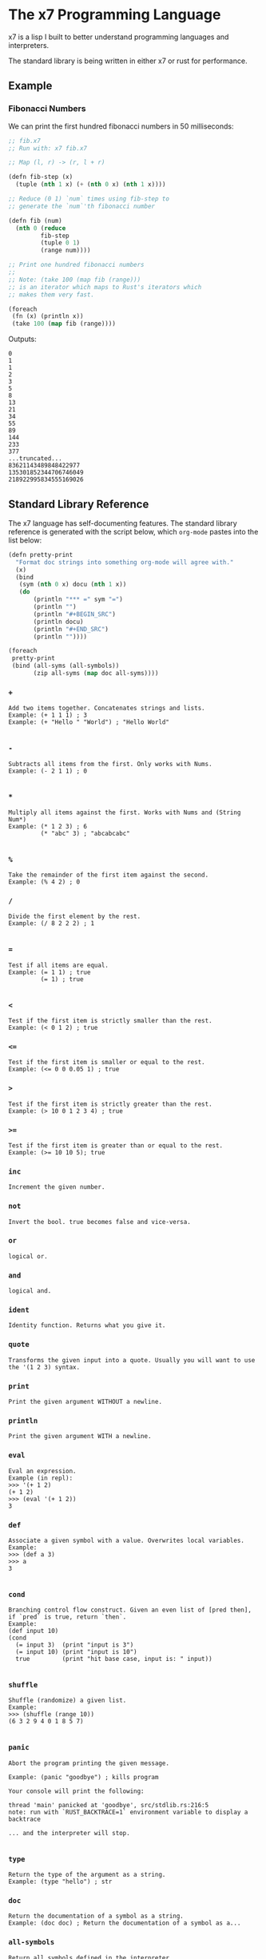 #+AUTHOR: David Briggs

* The x7 Programming Language

x7 is a lisp I built to better understand programming languages and interpreters.

The standard library is being written in either x7 or rust for performance.

** Example

*** Fibonacci Numbers

We can print the first hundred fibonacci numbers in 50 milliseconds:

#+begin_src lisp
  ;; fib.x7
  ;; Run with: x7 fib.x7

  ;; Map (l, r) -> (r, l + r)

  (defn fib-step (x)
    (tuple (nth 1 x) (+ (nth 0 x) (nth 1 x))))

  ;; Reduce (0 1) `num` times using fib-step to
  ;; generate the `num`'th fibonacci number

  (defn fib (num)
    (nth 0 (reduce
           fib-step
           (tuple 0 1)
           (range num))))

  ;; Print one hundred fibonacci numbers
  ;;
  ;; Note: (take 100 (map fib (range)))
  ;; is an iterator which maps to Rust's iterators which
  ;; makes them very fast.

  (foreach
   (fn (x) (println x))
   (take 100 (map fib (range))))
#+end_src

Outputs:

#+begin_example
0
1
1
2
3
5
8
13
21
34
55
89
144
233
377
...truncated...
83621143489848422977
135301852344706746049
218922995834555169026
#+end_example

** Standard Library Reference

The x7 language has self-documenting features. The standard library reference is generated
with the script below, which =org-mode= pastes into the list below:

#+begin_src lisp
(defn pretty-print
  "Format doc strings into something org-mode will agree with."
  (x)
  (bind
   (sym (nth 0 x) docu (nth 1 x))
   (do
       (println "*** =" sym "=")
       (println "")
       (println "#+BEGIN_SRC")
       (println docu)
       (println "#+END_SRC")
       (println ""))))

(foreach
 pretty-print
 (bind (all-syms (all-symbols))
       (zip all-syms (map doc all-syms))))
#+end_src

#+begin_src sh :results output raw :format org :exports results
     cargo run --release -- gen_docs.x7 -l
#+end_src

#+RESULTS:
*** =+=

#+BEGIN_SRC elisp
Add two items together. Concatenates strings and lists.
Example: (+ 1 1 1) ; 3
Example: (+ "Hello " "World") ; "Hello World"

#+END_SRC

*** =-=

#+BEGIN_SRC elisp
Subtracts all items from the first. Only works with Nums.
Example: (- 2 1 1) ; 0

#+END_SRC

*** =*=

#+BEGIN_SRC elisp
Multiply all items against the first. Works with Nums and (String Num*)
Example: (* 1 2 3) ; 6
         (* "abc" 3) ; "abcabcabc"

#+END_SRC

*** =%=

#+BEGIN_SRC elisp
Take the remainder of the first item against the second.
Example: (% 4 2) ; 0
#+END_SRC

*** =/=

#+BEGIN_SRC elisp
Divide the first element by the rest.
Example: (/ 8 2 2 2) ; 1

#+END_SRC

*** ===

#+BEGIN_SRC elisp
Test if all items are equal.
Example: (= 1 1) ; true
         (= 1) ; true

#+END_SRC

*** =<=

#+BEGIN_SRC elisp
Test if the first item is strictly smaller than the rest.
Example: (< 0 1 2) ; true
#+END_SRC

*** =<==

#+BEGIN_SRC elisp
Test if the first item is smaller or equal to the rest.
Example: (<= 0 0 0.05 1) ; true
#+END_SRC

*** =>=

#+BEGIN_SRC elisp
Test if the first item is strictly greater than the rest.
Example: (> 10 0 1 2 3 4) ; true
#+END_SRC

*** =>==

#+BEGIN_SRC elisp
Test if the first item is greater than or equal to the rest.
Example: (>= 10 10 5); true
#+END_SRC

*** =inc=

#+BEGIN_SRC elisp
Increment the given number.
#+END_SRC

*** =not=

#+BEGIN_SRC elisp
Invert the bool. true becomes false and vice-versa.
#+END_SRC

*** =or=

#+BEGIN_SRC elisp
logical or.
#+END_SRC

*** =and=

#+BEGIN_SRC elisp
logical and.
#+END_SRC

*** =ident=

#+BEGIN_SRC elisp
Identity function. Returns what you give it.
#+END_SRC

*** =quote=

#+BEGIN_SRC elisp
Transforms the given input into a quote. Usually you will want to use the '(1 2 3) syntax.
#+END_SRC

*** =print=

#+BEGIN_SRC elisp
Print the given argument WITHOUT a newline.
#+END_SRC

*** =println=

#+BEGIN_SRC elisp
Print the given argument WITH a newline.
#+END_SRC

*** =eval=

#+BEGIN_SRC elisp
Eval an expression.
Example (in repl):
>>> '(+ 1 2)
(+ 1 2)
>>> (eval '(+ 1 2))
3
#+END_SRC

*** =def=

#+BEGIN_SRC elisp
Associate a given symbol with a value. Overwrites local variables.
Example:
>>> (def a 3)
>>> a
3

#+END_SRC

*** =cond=

#+BEGIN_SRC elisp
Branching control flow construct. Given an even list of [pred then], if `pred` is true, return `then`.
Example:
(def input 10)
(cond
  (= input 3)  (print "input is 3")
  (= input 10) (print "input is 10")
  true         (print "hit base case, input is: " input))

#+END_SRC

*** =shuffle=

#+BEGIN_SRC elisp
Shuffle (randomize) a given list.
Example:
>>> (shuffle (range 10))
(6 3 2 9 4 0 1 8 5 7)

#+END_SRC

*** =panic=

#+BEGIN_SRC elisp
Abort the program printing the given message.

Example: (panic "goodbye") ; kills program

Your console will print the following:

thread 'main' panicked at 'goodbye', src/stdlib.rs:216:5
note: run with `RUST_BACKTRACE=1` environment variable to display a backtrace

... and the interpreter will stop.

#+END_SRC

*** =type=

#+BEGIN_SRC elisp
Return the type of the argument as a string.
Example: (type "hello") ; str
#+END_SRC

*** =doc=

#+BEGIN_SRC elisp
Return the documentation of a symbol as a string.
Example: (doc doc) ; Return the documentation of a symbol as a...
#+END_SRC

*** =all-symbols=

#+BEGIN_SRC elisp
Return all symbols defined in the interpreter.
#+END_SRC

*** =map=

#+BEGIN_SRC elisp
Apply a function to each element of a sequence and return a list.
Example: (map inc '(1 2 3)) ; (2 3 4)

#+END_SRC

*** =foreach=

#+BEGIN_SRC elisp
Eagerly apply the given function to a sequence or list.
Example:
(foreach
  (fn (x) (println x))
  (range 20)) ; prints 0 to 20. Returns ().

(foreach
  (fn (x) (println x))
  (take 5 (map (fn (x) (* x x x x x x)) (range)))) ; prints 0, 1, 64, 729, 4096

#+END_SRC

*** =filter=

#+BEGIN_SRC elisp
Retain elements in a sequence according to a predicate.
Example:
(defn is-odd (x) (= 1 (% x 2)))
(filter is-odd (range 20)) ; outputs (1 3 5 7 9 11 13 15 17 19)

#+END_SRC

*** =apply=

#+BEGIN_SRC elisp
Apply a function to a given list.
(def my-list '(1 2 3))
(apply + my-list) ; outputs 6

#+END_SRC

*** =do=

#+BEGIN_SRC elisp
Evaluate a sequence of expressions and return the last one.
Example:
(defn complex-fn (x)
  (do
    (print "current state: " x)
    (+ x x)))

#+END_SRC

*** =comp=

#+BEGIN_SRC elisp
Compose given functions and return a new function. NOT IMPLEMENTED YET!
#+END_SRC

*** =reduce=

#+BEGIN_SRC elisp
Reduce (fold) a given sequence using the given function. Reduce is multi-arity, and will accept an `init` parameter.
Example:
(reduce + '(1 2 3)) ; 6
(reduce + 100 '(1 2 3)) ; 106

#+END_SRC

*** =fn=

#+BEGIN_SRC elisp
Create a anonymous function.
Example:
(fn (x) (* x 2)) ;

#+END_SRC

*** =defn=

#+BEGIN_SRC elisp
Define a function and add it to the symbol table. Supports doc strings.
Example:
(defn is-odd? (x) (= 1 (% x 2)))
(defn get-odd-numbers
  "Extract the odd numbers out of the given sequence `x`"
  (x)
  (filter is-odd? x)) ; for fun, try (doc get-odd-numbers)

#+END_SRC

*** =bind=

#+BEGIN_SRC elisp
Bind symbol-value pairs, adding them to the symbol table.
Example:
(defn quicksort
  "Sort a list."
  (l)
  (cond
   (empty? l) l
   true (bind
         (pivot (head l)
          rest  (tail l)
          le    (filter (fn (x) (<= x pivot)) rest)
          ge    (filter (fn (x) (> x pivot)) rest))
         (+ (quicksort le) (list pivot) (quicksort ge)))))

#+END_SRC

*** =take=

#+BEGIN_SRC elisp
Take the first `n` items from a list or sequence.
Example:
(take 2 '(1 2 3)) ; (1 2)
(take 5 (range)) ; lazy seq of (0 1 2 3 4)
(doall (take 5 (range))) ; (0 1 2 3 4)

#+END_SRC

*** =doall=

#+BEGIN_SRC elisp
Evaluate a sequence, collecting the results into a list.
Example:
(doall (take 5 (range))) ; (0 1 2 3 4)

#+END_SRC

*** =list=

#+BEGIN_SRC elisp
Create a list from the given elements.
Example:
(list 1 2 3) ; (1 2 3)

#+END_SRC

*** =tuple=

#+BEGIN_SRC elisp
Create a list from the given elements.
(tuple 1 2 3) ; (tuple 1 2 3)
;; It's usually easier to use the tuple syntax:
^(1 2 3) ; (tuple 1 2 3)

#+END_SRC

*** =nth=

#+BEGIN_SRC elisp
Extract the nth item from a list or tuple. Throws error if this fails.
Example
(nth 0 ^(1 2 3)) ; 1
(nth 1 '(1 2 3)) ; 2

#+END_SRC

*** =head=

#+BEGIN_SRC elisp
Get the first item in a list.
Example:
(head ()) ; nil
(head (1 2 3)) ; 1

#+END_SRC

*** =tail=

#+BEGIN_SRC elisp
Get all items after the first in a list or tuple.
(tail '(1 2 3)) ; (2 3)
(tail ^()) ; nil

#+END_SRC

*** =cons=

#+BEGIN_SRC elisp
Push an item to the front of a list.
Example:
(cons 1 '()) ; (1)
(cons 1 '(2 3)) ; (1 2 3)

#+END_SRC

*** =range=

#+BEGIN_SRC elisp
Generate a range of numbers. It accepts 0, 1, or 2 arguments. No arguments
yields an infinite range, one arg stops the range at that arg, and two args denote start..end.
Example:
(range) ; infinite range
(range 5) ; (0 1 2 3 4)
(range 5 10); (5 6 7 8 9)

#+END_SRC

*** =len=

#+BEGIN_SRC elisp
Get the number of items in a list or tuple.
Example:
(len '(0 0 0)) ; 3
(len '()) ; 0

#+END_SRC

*** =zip=

#+BEGIN_SRC elisp
Zip two lists together into a list of tuples.
#+END_SRC

*** =len=

#+BEGIN_SRC elisp
Get the number of items in a list or tuple.
Example:
(len '(0 0 0)) ; 3
(len '()) ; 0

#+END_SRC

*** =sort=

#+BEGIN_SRC elisp
Sort a given homogeneously typed list in ascending order. Returns an error if types are all not the same.
Example:
(sort '(3 7 0 5 4 8 1 2 6 9)) ; (0 1 2 3 4 5 6 7 8 9)

#+END_SRC

*** =not==

#+BEGIN_SRC elisp
Test if a sequence is not equal to each other.
Example:
(not= 1 1 2) ; false

#+END_SRC

*** =empty?=

#+BEGIN_SRC elisp
Test if a collection is empty.
#+END_SRC

*** =non-empty?=

#+BEGIN_SRC elisp
Test if a collection is non-empty.
#+END_SRC

*** =if=

#+BEGIN_SRC elisp
if-gate control flow. If `pred?' is true, take `then' branch, otherwise, take the `else' branch.
#+END_SRC

*** =is-even?=

#+BEGIN_SRC elisp
Test if the given item is even.
#+END_SRC

*** =dot-product=

#+BEGIN_SRC elisp
Dot product two vectors.
Example:
(dot-product '(1 2 3) '(4 5 6)) ; 32

#+END_SRC

*** =quicksort=

#+BEGIN_SRC elisp
Sort a list using quicksort.
Example:
(quicksort '(3 1 2)) ; (1 2 3)

#+END_SRC

*** =fib=

#+BEGIN_SRC elisp
Find the `num'th Fibonacci number.
#+END_SRC

*** =pretty-print=

#+BEGIN_SRC elisp
Format doc strings into something org-mode will agree with.
#+END_SRC

*** =+=

#+BEGIN_EXAMPLE
Add two items together. Concatenates strings and lists.
Example: (+ 1 1 1) ; 3
Example: (+ "Hello " "World") ; "Hello World"

#+END_EXAMPLE

*** =-=

#+BEGIN_EXAMPLE
Subtracts all items from the first. Only works with Nums.
Example: (- 2 1 1) ; 0

#+END_EXAMPLE

*** =*=

#+BEGIN_EXAMPLE
Multiply all items against the first. Works with Nums and (String Num*)
Example: (* 1 2 3) ; 6
         (* "abc" 3) ; "abcabcabc"

#+END_EXAMPLE

*** =%=

#+BEGIN_EXAMPLE
Take the remainder of the first item against the second.
Example: (% 4 2) ; 0
#+END_EXAMPLE

*** =/=

#+BEGIN_EXAMPLE
Divide the first element by the rest.
Example: (/ 8 2 2 2) ; 1

#+END_EXAMPLE

*** ===

#+BEGIN_EXAMPLE
Test if all items are equal.
Example: (= 1 1) ; true
         (= 1) ; true

#+END_EXAMPLE

*** =<=

#+BEGIN_EXAMPLE
Test if the first item is strictly smaller than the rest.
Example: (< 0 1 2) ; true
#+END_EXAMPLE

*** =<==

#+BEGIN_EXAMPLE
Test if the first item is smaller or equal to the rest.
Example: (<= 0 0 0.05 1) ; true
#+END_EXAMPLE

*** =>=

#+BEGIN_EXAMPLE
Test if the first item is strictly greater than the rest.
Example: (> 10 0 1 2 3 4) ; true
#+END_EXAMPLE

*** =>==

#+BEGIN_EXAMPLE
Test if the first item is greater than or equal to the rest.
Example: (>= 10 10 5); true
#+END_EXAMPLE

*** =inc=

#+BEGIN_EXAMPLE
Increment the given number.
#+END_EXAMPLE

*** =not=

#+BEGIN_EXAMPLE
Invert the bool. true becomes false and vice-versa.
#+END_EXAMPLE

*** =or=

#+BEGIN_EXAMPLE
logical or.
#+END_EXAMPLE

*** =and=

#+BEGIN_EXAMPLE
logical and.
#+END_EXAMPLE

*** =ident=

#+BEGIN_EXAMPLE
Identity function. Returns what you give it.
#+END_EXAMPLE

*** =quote=

#+BEGIN_EXAMPLE
Transforms the given input into a quote. Usually you will want to use the '(1 2 3) syntax.
#+END_EXAMPLE

*** =print=

#+BEGIN_EXAMPLE
Print the given argument WITHOUT a newline.
#+END_EXAMPLE

*** =println=

#+BEGIN_EXAMPLE
Print the given argument WITH a newline.
#+END_EXAMPLE

*** =eval=

#+BEGIN_EXAMPLE
Eval an expression.
Example (in repl):
>>> '(+ 1 2)
(+ 1 2)
>>> (eval '(+ 1 2))
3
#+END_EXAMPLE

*** =def=

#+BEGIN_EXAMPLE
Associate a given symbol with a value. Overwrites local variables.
Example:
>>> (def a 3)
>>> a
3

#+END_EXAMPLE

*** =cond=

#+BEGIN_EXAMPLE
Branching control flow construct. Given an even list of [pred then], if `pred` is true, return `then`.
Example:
(def input 10)
(cond
  (= input 3)  (print "input is 3")
  (= input 10) (print "input is 10")
  true         (print "hit base case, input is: " input))

#+END_EXAMPLE

*** =shuffle=

#+BEGIN_EXAMPLE
Shuffle (randomize) a given list.
Example:
>>> (shuffle (range 10))
(6 3 2 9 4 0 1 8 5 7)

#+END_EXAMPLE

*** =panic=

#+BEGIN_EXAMPLE
Abort the program printing the given message.

Example: (panic "goodbye") ; kills program

Your console will print the following:

thread 'main' panicked at 'goodbye', src/stdlib.rs:216:5
note: run with `RUST_BACKTRACE=1` environment variable to display a backtrace

... and the interpreter will stop.

#+END_EXAMPLE

*** =type=

#+BEGIN_EXAMPLE
Return the type of the argument as a string.
Example: (type "hello") ; str
#+END_EXAMPLE

*** =doc=

#+BEGIN_EXAMPLE
Return the documentation of a symbol as a string.
Example: (doc doc) ; Return the documentation of a symbol as a...
#+END_EXAMPLE

*** =all-symbols=

#+BEGIN_EXAMPLE
Return all symbols defined in the interpreter.
#+END_EXAMPLE

*** =map=

#+BEGIN_EXAMPLE
Apply a function to each element of a sequence and return a list.
Example: (map inc '(1 2 3)) ; (2 3 4)

#+END_EXAMPLE

*** =foreach=

#+BEGIN_EXAMPLE
Eagerly apply the given function to a sequence or list.
Example:
(foreach
  (fn (x) (println x))
  (range 20)) ; prints 0 to 20. Returns ().

(foreach
  (fn (x) (println x))
  (take 5 (map (fn (x) (* x x x x x x)) (range)))) ; prints 0, 1, 64, 729, 4096

#+END_EXAMPLE

*** =filter=

#+BEGIN_EXAMPLE
Retain elements in a sequence according to a predicate.
Example:
(defn is-odd (x) (= 1 (% x 2)))
(filter is-odd (range 20)) ; outputs (1 3 5 7 9 11 13 15 17 19)

#+END_EXAMPLE

*** =apply=

#+BEGIN_EXAMPLE
Apply a function to a given list.
(def my-list '(1 2 3))
(apply + my-list) ; outputs 6

#+END_EXAMPLE

*** =do=

#+BEGIN_EXAMPLE
Evaluate a sequence of expressions and return the last one.
Example:
(defn complex-fn (x)
  (do
    (print "current state: " x)
    (+ x x)))

#+END_EXAMPLE

*** =comp=

#+BEGIN_EXAMPLE
Compose given functions and return a new function. NOT IMPLEMENTED YET!
#+END_EXAMPLE

*** =reduce=

#+BEGIN_EXAMPLE
Reduce (fold) a given sequence using the given function. Reduce is multi-arity, and will accept an `init` parameter.
Example:
(reduce + '(1 2 3)) ; 6
(reduce + 100 '(1 2 3)) ; 106

#+END_EXAMPLE

*** =fn=

#+BEGIN_EXAMPLE
Create a anonymous function.
Example:
(fn (x) (* x 2)) ;

#+END_EXAMPLE

*** =defn=

#+BEGIN_EXAMPLE
Define a function and add it to the symbol table. Supports doc strings.
Example:
(defn is-odd? (x) (= 1 (% x 2)))
(defn get-odd-numbers
  "Extract the odd numbers out of the given sequence `x`"
  (x)
  (filter is-odd? x)) ; for fun, try (doc get-odd-numbers)

#+END_EXAMPLE

*** =bind=

#+BEGIN_EXAMPLE
Bind symbol-value pairs, adding them to the symbol table.
Example:
(defn quicksort
  "Sort a list."
  (l)
  (cond
   (empty? l) l
   true (bind
         (pivot (head l)
          rest  (tail l)
          le    (filter (fn (x) (<= x pivot)) rest)
          ge    (filter (fn (x) (> x pivot)) rest))
         (+ (quicksort le) (list pivot) (quicksort ge)))))

#+END_EXAMPLE

*** =take=

#+BEGIN_EXAMPLE
Take the first `n` items from a list or sequence.
Example:
(take 2 '(1 2 3)) ; (1 2)
(take 5 (range)) ; lazy seq of (0 1 2 3 4)
(doall (take 5 (range))) ; (0 1 2 3 4)

#+END_EXAMPLE

*** =doall=

#+BEGIN_EXAMPLE
Evaluate a sequence, collecting the results into a list.
Example:
(doall (take 5 (range))) ; (0 1 2 3 4)

#+END_EXAMPLE

*** =list=

#+BEGIN_EXAMPLE
Create a list from the given elements.
Example:
(list 1 2 3) ; (1 2 3)

#+END_EXAMPLE

*** =tuple=

#+BEGIN_EXAMPLE
Create a list from the given elements.
(tuple 1 2 3) ; (tuple 1 2 3)
;; It's usually easier to use the tuple syntax:
^(1 2 3) ; (tuple 1 2 3)

#+END_EXAMPLE

*** =nth=

#+BEGIN_EXAMPLE
Extract the nth item from a list or tuple. Throws error if this fails.
Example
(nth 0 ^(1 2 3)) ; 1
(nth 1 '(1 2 3)) ; 2

#+END_EXAMPLE

*** =head=

#+BEGIN_EXAMPLE
Get the first item in a list.
Example:
(head ()) ; nil
(head (1 2 3)) ; 1

#+END_EXAMPLE

*** =tail=

#+BEGIN_EXAMPLE
Get all items after the first in a list or tuple.
(tail '(1 2 3)) ; (2 3)
(tail ^()) ; nil

#+END_EXAMPLE

*** =cons=

#+BEGIN_EXAMPLE
Push an item to the front of a list.
Example:
(cons 1 '()) ; (1)
(cons 1 '(2 3)) ; (1 2 3)

#+END_EXAMPLE

*** =range=

#+BEGIN_EXAMPLE
Generate a range of numbers. It accepts 0, 1, or 2 arguments. No arguments
yields an infinite range, one arg stops the range at that arg, and two args denote start..end.
Example:
(range) ; infinite range
(range 5) ; (0 1 2 3 4)
(range 5 10); (5 6 7 8 9)

#+END_EXAMPLE

*** =len=

#+BEGIN_EXAMPLE
Get the number of items in a list or tuple.
Example:
(len '(0 0 0)) ; 3
(len '()) ; 0

#+END_EXAMPLE

*** =zip=

#+BEGIN_EXAMPLE
Zip two lists together into a list of tuples.
#+END_EXAMPLE

*** =len=

#+BEGIN_EXAMPLE
Get the number of items in a list or tuple.
Example:
(len '(0 0 0)) ; 3
(len '()) ; 0

#+END_EXAMPLE

*** =sort=

#+BEGIN_EXAMPLE
Sort a given homogeneously typed list in ascending order. Returns an error if types are all not the same.
Example:
(sort '(3 7 0 5 4 8 1 2 6 9)) ; (0 1 2 3 4 5 6 7 8 9)

#+END_EXAMPLE

*** =not==

#+BEGIN_EXAMPLE
Test if a sequence is not equal to each other.
Example:
(not= 1 1 2) ; false

#+END_EXAMPLE

*** =empty?=

#+BEGIN_EXAMPLE
Test if a collection is empty.
#+END_EXAMPLE

*** =non-empty?=

#+BEGIN_EXAMPLE
Test if a collection is non-empty.
#+END_EXAMPLE

*** =if=

#+BEGIN_EXAMPLE
if-gate control flow. If `pred?' is true, take `then' branch, otherwise, take the `else' branch.
#+END_EXAMPLE

*** =is-even?=

#+BEGIN_EXAMPLE
Test if the given item is even.
#+END_EXAMPLE

*** =dot-product=

#+BEGIN_EXAMPLE
Dot product two vectors.
Example:
(dot-product '(1 2 3) '(4 5 6)) ; 32

#+END_EXAMPLE

*** =quicksort=

#+BEGIN_EXAMPLE
Sort a list using quicksort.
Example:
(quicksort '(3 1 2)) ; (1 2 3)

#+END_EXAMPLE

*** =fib=

#+BEGIN_EXAMPLE
Find the `num'th Fibonacci number.
#+END_EXAMPLE

*** =pretty-print=

#+BEGIN_EXAMPLE
Format doc strings into something org-mode will agree with.
#+END_EXAMPLE


** TODOs

- [ ] Loading files / modules
- [ ] Test suite in the x7 language
  - [ ] (test res expr)
- [X] Iterators
  - [X] Have a basic shell now


* Thanks

A big thanks to the [[https://github.com/Geal/nom][nom]] people (Geal et all) for having an s_expression example for my parser!

